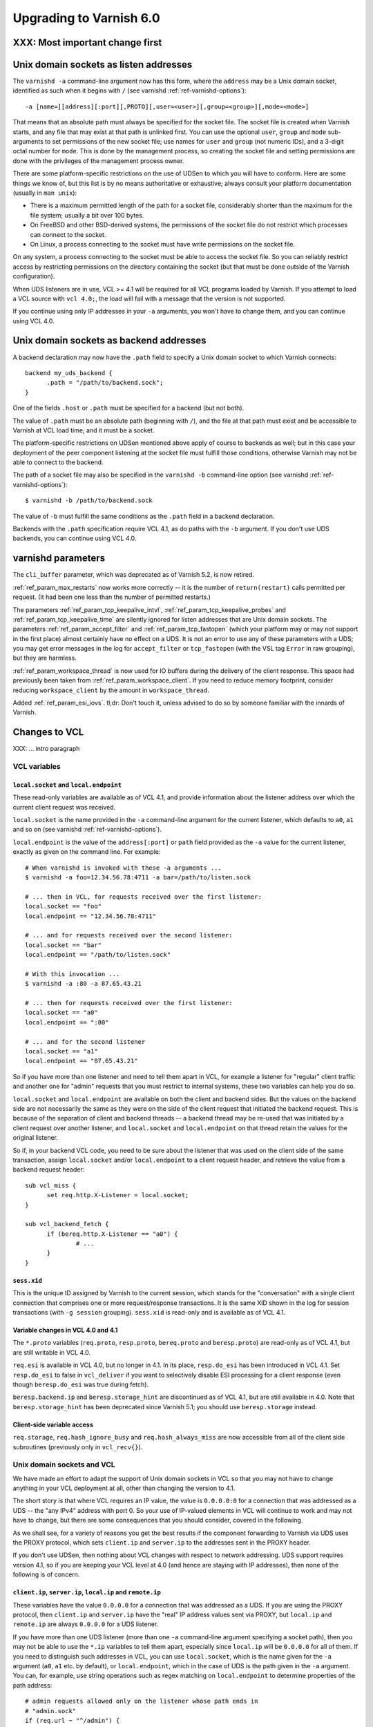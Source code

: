 .. _whatsnew_upgrading_6.0:

%%%%%%%%%%%%%%%%%%%%%%%%
Upgrading to Varnish 6.0
%%%%%%%%%%%%%%%%%%%%%%%%

XXX: Most important change first
================================

.. _upd_6_0_uds_acceptor:

Unix domain sockets as listen addresses
=======================================

The ``varnishd -a`` command-line argument now has this form, where the
``address`` may be a Unix domain socket, identified as such when it
begins with ``/`` (see varnishd :ref:`ref-varnishd-options`)::

  -a [name=][address][:port][,PROTO][,user=<user>][,group=<group>][,mode=<mode>]

That means that an absolute path must always be specified for the
socket file.  The socket file is created when Varnish starts, and any
file that may exist at that path is unlinked first. You can use the
optional ``user``, ``group`` and ``mode`` sub-arguments to set
permissions of the new socket file; use names for ``user`` and
``group`` (not numeric IDs), and a 3-digit octal number for
``mode``. This is done by the management process, so creating the
socket file and setting permissions are done with the privileges of
the management process owner.

There are some platform-specific restrictions on the use of UDSen to
which you will have to conform. Here are some things we know of, but
this list is by no means authoritative or exhaustive; always consult
your platform documentation (usually in ``man unix``):

* There is a maximum permitted length of the path for a socket file,
  considerably shorter than the maximum for the file system; usually a
  bit over 100 bytes.

* On FreeBSD and other BSD-derived systems, the permissions of the
  socket file do not restrict which processes can connect to the
  socket.

* On Linux, a process connecting to the socket must have write
  permissions on the socket file.

On any system, a process connecting to the socket must be able to
access the socket file. So you can reliably restrict access by
restricting permissions on the directory containing the socket (but
that must be done outside of the Varnish configuration).

When UDS listeners are in use, VCL >= 4.1 will be required for all VCL
programs loaded by Varnish. If you attempt to load a VCL source with
``vcl 4.0;``, the load will fail with a message that the version is
not supported.

If you continue using only IP addresses in your ``-a`` arguments, you
won't have to change them, and you can continue using VCL 4.0.

.. _upd_6_0_uds_backend:

Unix domain sockets as backend addresses
========================================

A backend declaration may now have the ``.path`` field to specify a
Unix domain socket to which Varnish connects::

  backend my_uds_backend {
	.path = "/path/to/backend.sock";
  }

One of the fields ``.host`` or ``.path`` must be specified for a
backend (but not both).

The value of ``.path`` must be an absolute path (beginning with
``/``), and the file at that path must exist and be accessible to
Varnish at VCL load time; and it must be a socket.

The platform-specific restrictions on UDSen mentioned above apply of
course to backends as well; but in this case your deployment of the
peer component listening at the socket file must fulfill those
conditions, otherwise Varnish may not be able to connect to the
backend.

The path of a socket file may also be specified in the
``varnishd -b`` command-line option (see varnishd
:ref:`ref-varnishd-options`)::

  $ varnishd -b /path/to/backend.sock

The value of ``-b`` must fulfill the same conditions as the ``.path``
field in a backend declaration.

Backends with the ``.path`` specification require VCL 4.1, as do paths
with the ``-b`` argument. If you don't use UDS backends, you can
continue using VCL 4.0.

varnishd parameters
===================

The ``cli_buffer`` parameter, which was deprecated as of Varnish 5.2,
is now retired.

:ref:`ref_param_max_restarts` now works more correctly -- it is the
number of ``return(restart)`` calls permitted per request. (It had
been one less than the number of permitted restarts.)

The parameters :ref:`ref_param_tcp_keepalive_intvl`,
:ref:`ref_param_tcp_keepalive_probes` and
:ref:`ref_param_tcp_keepalive_time` are silently ignored for listen
addresses that are Unix domain sockets. The parameters
:ref:`ref_param_accept_filter` and :ref:`ref_param_tcp_fastopen`
(which your platform may or may not support in the first place) almost
certainly have no effect on a UDS. It is not an error to use any of
these parameters with a UDS; you may get error messages in the log for
``accept_filter`` or ``tcp_fastopen`` (with the VSL tag ``Error`` in
raw grouping), but they are harmless.

:ref:`ref_param_workspace_thread` is now used for IO buffers during
the delivery of the client response. This space had previously been
taken from :ref:`ref_param_workspace_client`. If you need to reduce
memory footprint, consider reducing ``workspace_client`` by the amount
in ``workspace_thread``.

Added :ref:`ref_param_esi_iovs`. tl;dr: Don't touch it, unless advised
to do so by someone familiar with the innards of Varnish.

Changes to VCL
==============

XXX: ... intro paragraph

VCL variables
~~~~~~~~~~~~~

``local.socket`` and ``local.endpoint``
---------------------------------------

These read-only variables are available as of VCL 4.1, and provide
information about the listener address over which the current client
request was received.

``local.socket`` is the name provided in the ``-a`` command-line
argument for the current listener, which defaults to ``a0``, ``a1``
and so on (see varnishd :ref:`ref-varnishd-options`).

``local.endpoint`` is the value of the ``address[:port]`` or ``path``
field provided as the ``-a`` value for the current listener, exactly
as given on the command line. For example::

  # When varnishd is invoked with these -a arguments ...
  $ varnishd -a foo=12.34.56.78:4711 -a bar=/path/to/listen.sock

  # ... then in VCL, for requests received over the first listener:
  local.socket == "foo"
  local.endpoint == "12.34.56.78:4711"

  # ... and for requests received over the second listener:
  local.socket == "bar"
  local.endpoint == "/path/to/listen.sock"

  # With this invocation ...
  $ varnishd -a :80 -a 87.65.43.21

  # ... then for requests received over the first listener:
  local.socket == "a0"
  local.endpoint == ":80"

  # ... and for the second listener
  local.socket == "a1"
  local.endpoint == "87.65.43.21"

So if you have more than one listener and need to tell them apart in
VCL, for example a listener for "regular" client traffic and another
one for "admin" requests that you must restrict to internal systems,
these two variables can help you do so.

``local.socket`` and ``local.endpoint`` are available on both the
client and backend sides. But the values on the backend side are not
necessarily the same as they were on the side of the client request
that initiated the backend request. This is because of the separation
of client and backend threads -- a backend thread may be re-used that
was initiated by a client request over another listener, and
``local.socket`` and ``local.endpoint`` on that thread retain the
values for the original listener.

So if, in your backend VCL code, you need to be sure about the
listener that was used on the client side of the same transaction,
assign ``local.socket`` and/or ``local.endpoint`` to a client request
header, and retrieve the value from a backend request header::

  sub vcl_miss {
	set req.http.X-Listener = local.socket;
  }

  sub vcl_backend_fetch {
	if (bereq.http.X-Listener == "a0") {
		# ...
	}
  }

``sess.xid``
------------

This is the unique ID assigned by Varnish to the current session,
which stands for the "conversation" with a single client connection
that comprises one or more request/response transactions. It is the
same XID shown in the log for session transactions (with
``-g session`` grouping). ``sess.xid`` is read-only and is available
as of VCL 4.1.

Variable changes in VCL 4.0 and 4.1
-----------------------------------

The ``*.proto`` variables (``req.proto``, ``resp.proto``,
``bereq.proto`` and ``beresp.proto``) are read-only as of VCL 4.1, but
are still writable in VCL 4.0.

``req.esi`` is available in VCL 4.0, but no longer in 4.1. In its
place, ``resp.do_esi`` has been introduced in VCL 4.1. Set
``resp.do_esi`` to false in ``vcl_deliver`` if you want to selectively
disable ESI processing for a client response (even though
``beresp.do_esi`` was true during fetch).

``beresp.backend.ip`` and ``beresp.storage_hint`` are discontinued as
of VCL 4.1, but are still available in 4.0. Note that
``beresp.storage_hint`` has been deprecated since Varnish 5.1; you
should use ``beresp.storage`` instead.

Client-side variable access
---------------------------

``req.storage``, ``req.hash_ignore_busy`` and ``req.hash_always_miss``
are now accessible from all of the client side subroutines (previously
only in ``vcl_recv{}``).

Unix domain sockets and VCL
~~~~~~~~~~~~~~~~~~~~~~~~~~~

We have made an effort to adapt the support of Unix domain sockets in
VCL so that you may not have to change anything in your VCL deployment
at all, other than changing the version to 4.1.

The short story is that where VCL requires an IP value, the value is
``0.0.0.0:0`` for a connection that was addressed as a UDS -- the "any
IPv4" address with port 0. So your use of IP-valued elements in VCL
will continue to work and may not have to change, but there are some
consequences that you should consider, covered in the following.

As we shall see, for a variety of reasons you get the best results if
the component forwarding to Varnish via UDS uses the PROXY protocol,
which sets ``client.ip`` and ``server.ip`` to the addresses sent in
the PROXY header.

If you don't use UDSen, then nothing about VCL changes with respect to
network addressing. UDS support requires version 4.1, so if you are
keeping your VCL level at 4.0 (and hence are staying with IP
addresses), then none of the following is of concern.

``client.ip``, ``server.ip``, ``local.ip`` and ``remote.ip``
------------------------------------------------------------

These variables have the value ``0.0.0.0`` for a connection that was
addressed as a UDS. If you are using the PROXY protocol, then
``client.ip`` and ``server.ip`` have the "real" IP address values sent
via PROXY, but ``local.ip`` and ``remote.ip`` are always ``0.0.0.0``
for a UDS listener.

If you have more than one UDS listener (more than one ``-a``
command-line argument specifying a socket path), then you may not be
able to use the ``*.ip`` variables to tell them apart, especially
since ``local.ip`` will be ``0.0.0.0`` for all of them. If you need to
distinguish such addresses in VCL, you can use ``local.socket``, which
is the name given for the ``-a`` argument (``a0``, ``a1`` etc. by
default), or ``local.endpoint``, which in the case of UDS is the path
given in the ``-a`` argument. You can, for example, use string
operations such as regex matching on ``local.endpoint`` to determine
properties of the path address::

  # admin requests allowed only on the listener whose path ends in
  # "admin.sock"
  if (req.url ~ "^/admin") {
  	if (local.endpoint !~ "admin.sock$") {
		# wrong listener, respond with "403 Forbidden"
		return( synth(403) );
	}
	else {
		# process the admin request ...
	}
  }

  # superadmin requests only allowed on the "superadmin.sock" listener
  if (req.url ~ "^/superadmin") {
  	if (local.endpoint !~ "superadmin.sock$") {
		return( synth(403) );
	}
	else {
		# superadmin request ...
	}
  }

ACLs
----

As before, ACLs can only specify ranges of IP addresses, and matches
against ACLs can only be run against IP-valued elements.

This means that if a ``*.ip`` variable whose value is ``0.0.0.0`` due
to the use of UDS is matched against an ACL, the match can only
succeed if the ACL includes ``0.0.0.0``. If you currently have a
security requirement that depends on IP addresses *not* matching an
ACL unless they belong to a specified range, then that will continue
to work with a UDS listener (since you almost certainly have not
included ``0.0.0.0`` in that range).

Recall again that ``client.ip`` and ``server.ip`` are set by the PROXY
protocol. So if you have a UDS listener configured to use PROXY and
are using an ACL to match against one of those two variables, the
matches will continue working against the "real" IPs sent via PROXY.

You can of course define an ACL to match in the UDS case, by including
``0.0.0.0``::

  # matches local.ip and remote.ip when the listener is UDS
  acl uds {
  	"0.0.0.0";
  }

But such an ACL cannot distinguish different UDS listeners, if you
have more than one. For that, you can achieve a similar effect by
inspecting ``local.socket`` and/or ``local.endpoint``, as discussed
above.

``client.identity`` and the hash and shard directors
----------------------------------------------------

As before, ``client.identity`` defaults to ``client.ip``; that is, if
its value has not been explicitly set in VCL, then it returns the same
value as ``client.ip`` when it is read.

A common use of ``client.identity`` is to configure the hash and shard
directors (see :ref:`vmod_directors(3)`). This is a way to achieve
"client-sticky" distribution of requests to backends -- requests from
the same clients are always sent to the same backends.

Such a configuration will almost certainly not do what you want if:

* The listener is set to a UDS address.
* PROXY is not used to set ``client.ip``.
* ``client.identity`` is not set to a distinct value before it is
  used to configure the director.

Since ``client.identity`` defaults to ``client.ip``, which is always
``0.0.0.0`` under these conditions, the result will be that the
director sends all requests to just one backend, and no requests to
any other backend.

To avoid that result, change one of the conditions listed above -- use
PROXY to set distinct values for ``client.ip``, or set
``client.identity`` to distinct values before it is used.

``server.ip`` and default hashing for the cache
-----------------------------------------------

The default algorithm for computing a hash value for the cache (the
implementation of ``vcl_hash`` in ``builtin.vcl``) mixes ``req.url``
and the Host header (``req.http.Host``) into the hash data. If there
is no Host header, then ``server.ip`` is used instead. Considering the
Host header or ``server.ip`` is a way of achieving a kind of "virtual
hosting" -- if your site receives requests with different Host headers
or at distinct server addresses, then requests for the same URL will
not hit the same cached response, if the requests are different in
those other respects.

If you have UDS listeners and are not using PROXY to set distinct
values of ``server.ip``, then requests without a Host header will have
the same value of ``server.ip == 0.0.0.0`` mixed into the hash. In
that case, requests with the same URL will result in the same hash
value, and hit the same cached responses.

That doesn't matter, of course, if you don't need the "virtual
hosting" effect -- you only have one listener, you never receive
different host headers, or you never receive the same URL for what
should lead to distinct responses.

But if you need to avoid that result, then you can make one or more
of these changes:

* Use the PROXY protocol to set distinct ``server.ip`` values.
* Write your own implementation of ``vcl_hash``, for example to
  mix ``local.socket`` or ``local.endpoint`` into the hash.
* Set ``req.http.Host`` to a distinct value if it is absent before
  ``vcl_hash`` is entered.

X-Forwarded-For
---------------

Varnish automatically appends the value of ``client.ip`` to the
``X-Forwarded-For`` request header that is passed on to backends, or
it creates the header with that value if it is not already present in
the client request.

If the client request is received over a UDS listener and the PROXY
protocol is not used, then ``0.0.0.0`` will be added to
``X-Forwarded-For``.  If you prefer, you can change that in VCL::

  sub vcl_backend_fetch {
  	# Assuming that server.identity has been set to an IP
	# address with the -i command-line argument.
	set bereq.http.X-Forwarded-For
	    = regsub(bereq.http-X-Forwarded-For, "0.0.0.0$", server.identity);
	# ...
  }

Again, this is probably not a concern if ``client.ip`` is set via the
PROXY protocol.

UDS backends and the Host header
--------------------------------

By default, Varnish forwards the Host header from a client request to
the backend. If there is no Host header in the client request, and the
``.host_header`` field was set in the backend declaration, then that
value is used for the backend Host header. For backends declared with
the ``.host`` field (with a domain name or IP address), then if there
is neither a client Host header nor a ``.host_header`` declaration,
the value of ``.host`` is set as the Host header of the backend
request.

If the backend was declared with ``.path`` for a socket path, then the
backend Host header is set to ``0.0.0.0`` under those conditions.

To re-state that:

* If the backend was declared with ``.path`` to connect to a Unix
  domain socket, ...

* and ``.host_header`` was not set in the backend declaration, ...

* and there is no Host header in the client request, ...

* then the Host header in the backend request is set to ``0.0.0.0``.

If you want to avoid that, set a ``.host_header`` value for the
backend, or set a value for the Host header in VCL.

VMOD std
--------

:ref:`std.port(IP) <func_port>` always returns 0 when applied to a
``*.ip`` variable whose value is set to ``0.0.0.0`` because the
listener is UDS.  :ref:`std.set_ip_tos(INT) <func_set_ip_tos>` is
silently ignored when the listener is UDS.

The ``shard`` director
----------------------

The ``alg`` argument of the shard director's ``.reconfigure()`` and
``.key()`` methods has been removed. The choice of hash algorithms was
experimental, and we have settled on SHA256 as providing the best
dispersal.

If you have been using other choices of ``alg`` for
``.reconfigure()``, then after upgrading and removing ``alg``, the
sharding of requests to backends will change once and only once.

If you have been using other values of ``alg`` for ``.key()`` and need
to preserve the previous behavior, see the
`change log <https://github.com/varnishcache/varnish-cache/blob/master/doc/changes.rst>`_
for advice on how to do so.

With the ``resolve=LAZY`` argument of the ``.backend()`` method, the
shard director will now defer the selection of a backend to when a
backend connection is actually made, which is how all other bundled
directors work as well. This enables layering the shard director below
other directors -- you can use ``.backend(resolve=LAZY)`` to set the
shard director as a backend for another director. ``resolve=LAZY``
MUST be used in ``vcl_init`` and on the client side.

The shard director now provides a ``shard_param`` object that serves
as a store for a set of parameters for the director's ``.backend()``
method. This makes it possible to re-use a set of parameter values
without having to restate them in every ``.backend()`` call. The
``.backend()`` method has an argument ``param`` whose value, if it is
used, must be returned from the ``shard_param.use()`` method.

Because of these changes, support for positional arguments of the
shard director ``.backend()`` method had to be removed. In other
words, all parameters to the shard director ``.backend()`` method now
need to be named.

See :ref:`vmod_directors(3)` for details.

Restarts
~~~~~~~~

Restarts now leave all of the properties of the client request
unchanged (all of the ``req.*`` variables, including the headers),
except for ``req.restarts`` and ``req.xid``, which change by design.

If you need to reset the client request headers to their original
state (before changes in VCL), call
:ref:`std.rollback(req) <func_rollback>`.

``return(restart)`` can now be called from ``vcl_recv{}``.

New VMODs
~~~~~~~~~

VMOD unix
---------

:ref:`vmod_unix(3)` provides functions to determine the credentials of
the peer process (user and group of the process owner) that connected
to Varnish over a listener at a Unix domain socket. You can use this,
for example, to impose tighter restrictions on who can access certain
resources::

  import unix;

  sub vcl_recv {
	# Return "403 Forbidden" if the connected peer is
	# not running as the user "trusteduser".
	if (unix.user() != "trusteduser") {
		return( synth(403) );
	}

This is not available on every platform. As always, check the
documentation and test the code before you attempt something like this
in production.

VMOD proxy
----------

:ref:`vmod_proxy(3)` provides functions to extract TLV attributes that
may be optionally sent over a PROXYv2 connection to a Varnish listener.
Most of these are properties of the peer component's TLS connection::

  import proxy;

  # Get the authority attribute -- corresponds to the SNI of a TLS
  # connection.
  set req.http.Authority = proxy.authority();

Not all implementations send TLV attributes, and those that do don't
necessarily support all of them; test your code to see what works in
your configuration.

See the
`PROXY v2 specification <https://www.haproxy.org/download/1.8/doc/proxy-protocol.txt>`_ for more information about TLV attributes.

Packaging changes
=================

Supported platforms
~~~~~~~~~~~~~~~~~~~

Official Varnish packages went through major changes for this release,
and target Debian 8 and 9, Ubuntu 16.04 LTS and (Red Hat) Enterprise
Linux 7. Ubuntu 14.04 LTS will likely reach its end of life before
Varnish 6 and the venerable Enterprise Linux 6 is getting too old and
forced time-consuming workarounds so for these reasons we dropped
community support for those platforms.

Services
~~~~~~~~

As a result we ended up with ended up with systemd-only platforms for
the official packages. The old services are still available as we
archived them in the ``pkg-varnish-cache`` source tree. This was the
occasion to remove differences between Red Hat and Debian derivatives
since there's no more reasons to have them diverge: we initially
inherited packaging support from downstream package maintainers, and
they deserve many thanks for that.

Another big difference between Red Hat and Debian derivatives was the
way we handled VCL reloads via the service manager. We introduced a
new ``varnishreload`` script that operates on top of ``varnishadm``
to perform hot reloads of one VCL configuration or label at a time.
All you need is enough privileges to contact ``varnishd``'s command
line interface, which should not be a problem for package managers.

Once the ``varnish`` package is installed, you can learn more::

  varnishreload -h

Again, many thanks to downstream maintainers and some early adopters
for their help in testing the new script.

To stay on the topic of the command line interface, packages no longer
create a secret file for the CLI, and services omit ``-S`` and ``-T``
options on the ``varnishd`` command. This means that out of the box,
you can only connect to the CLI locally with enough privileges to read
a secret generated randomly. This means less noise in our packages,
and you need to change the service configuration to enable remote
access to the CLI. With previous packages, you also needed to change
your configuration because the CLI would only listen to the loopback
interface anyway.

To change how ``varnishd`` is started, please refer to the systemd
documentation.

Virtual provides
~~~~~~~~~~~~~~~~

Last but not least in the packaging space, we took a first step towards
improving dependency management between official ``varnish`` packages
and VMODs built on top of them. RPMs and Deb packages now provide the
strict and VRT ABIs from ``varnishd`` and the goal is to ultimately
prevent a package installation or upgrade that would prevent a VMOD
from being loaded.

For Deb packages::

  Provides:
   varnishd-abi-SHA1,
   varnishd-vrt (= x.y)

And for RPMs::

  Provides: varnishd(abi)(x86-64) = SHA1
  Provides: varnishd(vrt)(x86-64) = x.y

For VMOD authors or downstream distributors, this means that depending
on the ``$ABI`` stanza in the VMOD descriptor, they can either tie their
backend manually to the git hash Varnish was built from or to the VRT
version used at the time.

For example, a VMOD RPM built against Varnish 6.0.0 could have::

  Requires: varnishd(vrt)%{?_isa} >= 7.0
  Requires: varnishd(vrt)%{?_isa} < 8

Future plans include the ability to automate this for out-of-tree VMODs
and remove manual steps. To learn more about the history behind this
change, it was formalized via the Varnish Improvement Process:

https://github.com/varnishcache/varnish-cache/wiki/VIP20%3A-Varnish-ABI-and-packaging

Another thing available only to RPM packages as of 6.0.0 is virtual
provides for VMODs.

Instead of showing shared objects that aren't even in the dynamic
linker's default path::

  Provides: libvmod_std.so(64bit)
  Provides: libvmod_directors.so(64bit)
  [...]

You get virtual VMOD provides with a version::

  Provides: vmod(std)(x86-64) = 6.0.0-1
  Provides: vmod(directors)(x86-64) = 6.0.0-1
  [...]

With the same mechanism it becomes possible to require a VMOD directly
and let it bring along its dependencies, like ``varnish``. As this is
currently not automated for out-of-tree VMODs, consider this a preview
of what you will be able to do once VIP 20 is completed.

Other changes
=============

* ``varnishd(1)``:

  * The ``umem`` storage allocator, which was removed as of Varnish
    5.1, has been restored and is now the default on a system where
    ``libumem`` is available (SunOS and descendants).

* ``varnishlog(1)``:

  * Added a third field to the ``ReqStart`` log record that contains the
    name of the listener address over which the request was received, see
    :ref:`vsl(7)`.

  * ``0.0.0.0`` and port ``0`` appear in the logs where an IP and port
    otherwise appear, when the connection in question was addressed as
    a Unix domain socket. This affects ``ReqStart``, ``SessOpen``,
    ``BackendStart`` and ``BackendOpen``.

    If you have more than one UDS listener, they can be distinguished
    with the "listener name" field -- the third field for both
    ``ReqStart`` and ``SessOpen``.

    If you have more than one UDS backend, they can be distinguished
    with the backend name field -- the second field in
    ``BackendOpen``.

  * The byte counters logged with ``ReqAcct`` now report the numbers
    returned from the operating system telling us how many bytes were
    actually sent in a request and response, rather than what Varnish
    thought it was going to send. This gives a more accurate account
    when there are errors, for example when a client hung up early
    without receiving the entire response. The figures also include
    any overhead in a request or response body, for example due to
    chunked encoding.

  * Debugging logs for the PROXY protocol are turned off by default.
    They can be turned on with the ``protocol`` flag of the varnishd
    :ref:`ref_param_debug` parameter (``-p debug=+protocol``).

* ``varnishstat(1)``

  * Added the counter ``cache_hit_grace`` -- how often objects in the
    cache were hit when their TTL had expired, but they were still
    in grace.

* ``varnishncsa(1)``

  * The ``%h`` formatter (remote host) gets its value from
    ``ReqStart`` for client requests and ``BackendStart`` for backend
    requests.  The value will be ``0.0.0.0`` for client requests when
    the listener is UDS, and for backend requests when the backend is
    UDS.

  * The ``%r`` formatter (first line of the request) is reconstructed
    in part from the Host request header. For UDS backends, Host may
    be ``0.0.0.0`` for the reasons explained above (no client Host
    header and no ``.host_header`` setting for the backend), so that
    may appear in the output for ``%r``. You can avoid that with the
    measures discussed above.

  * If you have more than one UDS listener and/or more than one UDS
    backend, and you want to tell them apart in the ``varnishncsa``
    output (rather than just see ``0.0.0.0``), use the ``%{VSL}x``
    formatter to capture the listener name and the backend name.

    For the listener name, use ``%{VSL:ReqStart[3]}x`` for client logs
    (the third field of ``ReqStart`` logs).

    For the backend name, use ``%{VSL:BackendOpen[2]}x`` for backend
    logs.

  * varnishncsa does not accept output format strings (from the ``-F``
    command-line argument or a configuration file) if they specify
    tags for log entries whose payloads may contain control or binary
    characters.

* ``varnishtest(1)`` and ``vtc(7)``:

  * The ``client -connect`` and ``server -listen`` commands in vtc
    scripts now allow Unix domain sockets as addresses, recognized
    when the argument begins with a ``/``.

    A client attempts the connection immediately, so the socket file
    must exist at the given path when the client is started, and the
    client must be able to access it.

    The ``server -listen`` command must be able to create the socket
    file when it executes ``bind(2)``. To make it easier for other
    processes to connect to the socket, the server's umask is
    temporarily set to 0 before the listen is attempted, to minimize
    issues with permissions. No further attempt is made to set the
    socket's permissions.

    To test a Varnish instance listening at a UDS, just use the
    ``varnish -arg`` command with the appropriate settings for the
    ``-a`` command line argument, see :ref:`varnishd(1)`.

    The ``varnish -vcl+backend`` command now works to include backend
    definitions for server objects that are listening at UDS. Backend
    declarations are implicitly included for such servers with the
    appropriate ``.path`` setting.

    A convenient location for socket files to be used in a test is the
    temporary directory created by ``varnishtest`` for each test,
    whose path is held in the macro ``${tmpdir}``. So this is a common
    idiom for tests that involve UDSen::

      server s1 -listen "${tmpdir}/s1.sock" { ... } -start

      varnish v1 -arg "-a ${tmpdir}/v1.sock" -vcl+backend { ... } -start

      client c1 -connect "${tmpdir}/v1.sock" { ... } -run

    When a Varnish instance in a vtc test is listening at a UDS, then
    its ``vN_*`` macros are set like this:

    * ``v1_addr``: ``/path/to/socket``
    * ``v1_port``: ``-`` (hyphen)
    * ``v1_sock``: ``/path/to/socket -``

    When a server ``s1`` is listening at a UDS:

    * ``s1_addr``: ``0.0.0.0``
    * ``s1_port``: ``0``
    * ``s1_sock``: ``/path/to/socket``

    The vtc variables ``remote.ip`` and ``remote.port``, which can be
    used in ``expect`` expressions for both server and client scripts,
    are set to ``0.0.0.0`` and ``0``, respectively, when the peer
    address is a UDS.

    We have added the variable ``remote.path`` as a counterpart to the
    other two. Its value is the path when the peer address is a UDS,
    and NULL otherwise (matching ``<undef>`` in the latter case).

* Changes for developers:

  * The VRT API version has been bumped to 7.0, and comprises a variety
    of new additions and changes. See ``vrt.h`` and the
    `change log <https://github.com/varnishcache/varnish-cache/blob/master/doc/changes.rst>`_
    for details.

  * There are new rules about including API headers -- some may only
    be included once, others must included in a specific order. Only
    ``cache.h`` *or* ``vrt.h`` may be included (``cache.h`` includes
    ``vrt.h``). See the ``#error`` directives in the headers.

  * VMOD authors can use the ``VRT_VSC_*()`` series of functions and
    the new ``vsctool`` to create statistics for a VMOD that will be
    displayed by varnishstat.  Varnish uses the same technique to
    create its counters, so you can look to the core code to see how
    it's done.

  * The ``VCL_INT`` and ``VCL_BYTES`` types are now defined to be
    strictly 64 bit (rather than leave it to whatever your platform
    defines as ``long``). But you may not get that full precision,
    for reasons discussed in the
    `change log <https://github.com/varnishcache/varnish-cache/blob/master/doc/changes.rst>`_.

  * As part of VRT version 7.0, the ``path`` field has been added to
    to ``struct vrt_backend``, which a VMOD can use with
    ``VRT_new_backend()`` to create a dynamic backend with a UDS
    address (see ``vrt.h``).

    If ``path`` is non-NULL, then both of the IPv4 and IPv6 addresses
    must be NULL. If ``path`` is NULL, then (as before) one or both of
    the IP addresses must be non-NULL. The ``dyn_uds`` object in VMOD
    debug (available in the source tree) illustrates how this can be
    done.

  * VMOD vcc sources may now include a directive ``$Prefix``, whose
    value is the string prepended to the names of C objects and
    functions in the generated C interface (in ``vcc_if.h``). So you
    may choose another prefix besides ``vmod_``, if so desired.

  * vcc sources may also include a directive ``$Synopsis`` whose value
    may be ``auto`` or ``manual``, default ``auto``.

    When ``$Synopsis`` is ``auto``, the vmodtool generates a more
    comprehensive ``SYNOPSIS`` section in the documentation than in
    previous versions -- an overview of the objects, methods and
    functions in your VMOD, with their type signatures.

    When ``$Synopsis`` is ``manual``, the ``SYNOPSIS`` is left out of
    the generated docs altogether; so you can write the ``SYNOPSIS``
    section yourself, if you prefer.

*eof*
